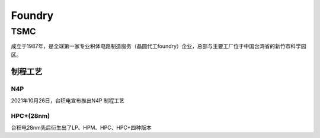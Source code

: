 
.. _foundry:

Foundry
===============


.. _tsmc:

TSMC
-----------

成立于1987年，是全球第一家专业积体电路制造服务（晶圆代工foundry）企业，总部与主要工厂位于中国台湾省的新竹市科学园区。


.. _tsmc_process:

制程工艺
~~~~~~~~~~~

.. _tsmc_n4p:

N4P
^^^^^^^^^^^

2021年10月26日，台积电宣布推出N4P 制程工艺

.. _tsmc_hpc:

HPC+(28nm)
^^^^^^^^^^^

台积电28nm先后衍生出了LP、HPM、HPC、HPC+四种版本
